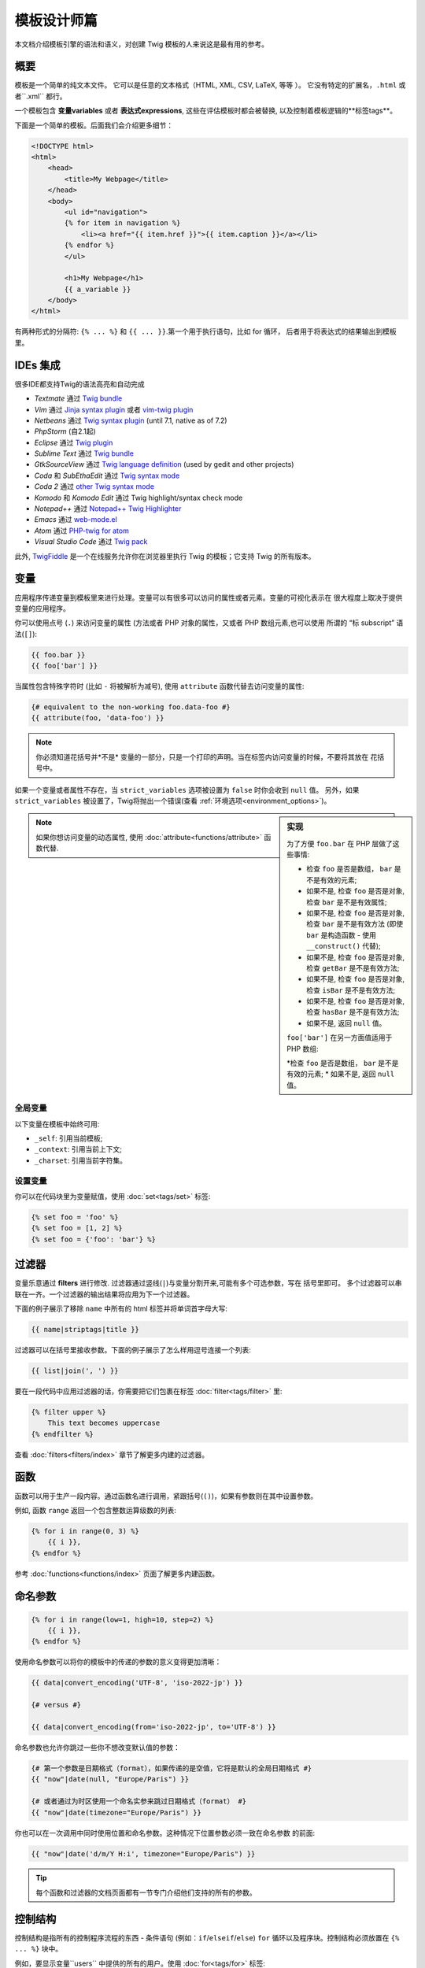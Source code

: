 模板设计师篇
===========================

本文档介绍模板引擎的语法和语义，对创建 Twig 模板的人来说这是最有用的参考。

概要
--------

模板是一个简单的纯文本文件。 它可以是任意的文本格式（HTML, XML, CSV, LaTeX, 等等 ）。
它没有特定的扩展名，``.html`` 或者``.xml`` 都行。

一个模板包含 **变量variables** 或者 **表达式expressions**, 这些在评估模板时都会被替换,
以及控制着模板逻辑的**标签tags**。

下面是一个简单的模板。后面我们会介绍更多细节：

.. code-block:: html+jinja

    <!DOCTYPE html>
    <html>
        <head>
            <title>My Webpage</title>
        </head>
        <body>
            <ul id="navigation">
            {% for item in navigation %}
                <li><a href="{{ item.href }}">{{ item.caption }}</a></li>
            {% endfor %}
            </ul>

            <h1>My Webpage</h1>
            {{ a_variable }}
        </body>
    </html>

有两种形式的分隔符: ``{% ... %}`` 和 ``{{ ... }}``.第一个用于执行语句，比如 for 循环，
后者用于将表达式的结果输出到模板里。

IDEs 集成
----------------

很多IDE都支持Twig的语法高亮和自动完成

* *Textmate* 通过 `Twig bundle`_
* *Vim* 通过 `Jinja syntax plugin`_ 或者 `vim-twig plugin`_
* *Netbeans* 通过 `Twig syntax plugin`_ (until 7.1, native as of 7.2)
* *PhpStorm* (自2.1起)
* *Eclipse* 通过 `Twig plugin`_
* *Sublime Text* 通过 `Twig bundle`_
* *GtkSourceView* 通过 `Twig language definition`_ (used by gedit and other projects)
* *Coda* 和 *SubEthaEdit* 通过 `Twig syntax mode`_
* *Coda 2* 通过 `other Twig syntax mode`_
* *Komodo* 和 *Komodo Edit* 通过 Twig highlight/syntax check mode
* *Notepad++* 通过 `Notepad++ Twig Highlighter`_
* *Emacs* 通过 `web-mode.el`_
* *Atom* 通过 `PHP-twig for atom`_
* *Visual Studio Code* 通过 `Twig pack`_

此外, `TwigFiddle`_ 是一个在线服务允许你在浏览器里执行 Twig 的模板；它支持 Twig 的所有版本。

变量
---------

应用程序传递变量到模板里来进行处理。变量可以有很多可以访问的属性或者元素。变量的可视化表示在
很大程度上取决于提供变量的应用程序。

你可以使用点号 (``.``) 来访问变量的属性 (方法或者 PHP 对象的属性，又或者 PHP 数组元素,也可以使用
所谓的 “标 subscript” 语法(``[]``):

.. code-block:: jinja

    {{ foo.bar }}
    {{ foo['bar'] }}

当属性包含特殊字符时 (比如 ``-`` 将被解析为减号), 使用 ``attribute`` 函数代替去访问变量的属性:

.. code-block:: jinja

    {# equivalent to the non-working foo.data-foo #}
    {{ attribute(foo, 'data-foo') }}

.. note::

    你必须知道花括号并*不是* 变量的一部分，只是一个打印的声明。当在标签内访问变量的时候，不要将其放在
    花括号中。

如果一个变量或者属性不存在，当  ``strict_variables`` 选项被设置为 ``false`` 时你会收到 ``null`` 值。
另外，如果 ``strict_variables`` 被设置了，Twig将抛出一个错误(查看 :ref:`环境选项<environment_options>`)。

.. sidebar:: 实现

    为了方便 ``foo.bar`` 在 PHP 层做了这些事情:

    * 检查 ``foo`` 是否是数组， ``bar`` 是不是有效的元素;
    * 如果不是, 检查 ``foo`` 是否是对象, 检查 ``bar`` 是不是有效属性;
    * 如果不是, 检查 ``foo`` 是否是对象, 检查 ``bar`` 是不是有效方法
      (即使 ``bar`` 是构造函数 - 使用 ``__construct()`` 代替);
    * 如果不是, 检查 ``foo`` 是否是对象, 检查 ``getBar`` 是不是有效方法;
    * 如果不是, 检查 ``foo`` 是否是对象, 检查 ``isBar`` 是不是有效方法;
    * 如果不是, 检查 ``foo`` 是否是对象, 检查 ``hasBar`` 是不是有效方法;
    * 如果不是, 返回 ``null`` 值。

    ``foo['bar']`` 在另一方面值适用于PHP 数组:

    *检查 ``foo`` 是否是数组， ``bar`` 是不是有效的元素;
    * 如果不是, 返回 ``null`` 值。

.. note::

    如果你想访问变量的动态属性, 使用 :doc:`attribute<functions/attribute>` 函数代替.

全局变量
~~~~~~~~~~~~~~~~

以下变量在模板中始终可用:

* ``_self``: 引用当前模板;
* ``_context``: 引用当前上下文;
* ``_charset``: 引用当前字符集。

设置变量
~~~~~~~~~~~~~~~~~

你可以在代码块里为变量赋值，使用 :doc:`set<tags/set>` 标签:

.. code-block:: jinja

    {% set foo = 'foo' %}
    {% set foo = [1, 2] %}
    {% set foo = {'foo': 'bar'} %}

过滤器
-------

变量乐意通过 **filters** 进行修改. 过滤器通过竖线(``|``)与变量分割开来,可能有多个可选参数，写在
括号里即可。 多个过滤器可以串联在一齐。一个过滤器的输出结果将应用为下一个过滤器。

下面的例子展示了移除 ``name`` 中所有的 html 标签并将单词首字母大写:

.. code-block:: jinja

    {{ name|striptags|title }}

过滤器可以在括号里接收参数。下面的例子展示了怎么样用逗号连接一个列表:

.. code-block:: jinja

    {{ list|join(', ') }}

要在一段代码中应用过滤器的话，你需要把它们包裹在标签 :doc:`filter<tags/filter>` 里:

.. code-block:: jinja

    {% filter upper %}
        This text becomes uppercase
    {% endfilter %}

查看 :doc:`filters<filters/index>` 章节了解更多内建的过滤器。

函数
---------

函数可以用于生产一段内容。通过函数名进行调用，紧跟括号(``()``)，如果有参数则在其中设置参数。


例如, 函数 ``range`` 返回一个包含整数运算级数的列表:

.. code-block:: jinja

    {% for i in range(0, 3) %}
        {{ i }},
    {% endfor %}

参考 :doc:`functions<functions/index>` 页面了解更多内建函数。

命名参数
---------------

.. code-block:: jinja

    {% for i in range(low=1, high=10, step=2) %}
        {{ i }},
    {% endfor %}

使用命名参数可以将你的模板中的传递的参数的意义变得更加清晰：

.. code-block:: jinja

    {{ data|convert_encoding('UTF-8', 'iso-2022-jp') }}

    {# versus #}

    {{ data|convert_encoding(from='iso-2022-jp', to='UTF-8') }}

命名参数也允许你跳过一些你不想改变默认值的参数：

.. code-block:: jinja

    {# 第一个参数是日期格式（format），如果传递的是空值，它将是默认的全局日期格式 #}
    {{ "now"|date(null, "Europe/Paris") }}

    {# 或者通过为时区使用一个命名实参来跳过日期格式（format） #}
    {{ "now"|date(timezone="Europe/Paris") }}

你也可以在一次调用中同时使用位置和命名参数。这种情况下位置参数必须一致在命名参数
的前面:

.. code-block:: jinja

    {{ "now"|date('d/m/Y H:i', timezone="Europe/Paris") }}

.. tip::

    每个函数和过滤器的文档页面都有一节专门介绍他们支持的所有的参数。

控制结构
-----------------

控制结构是指所有的控制程序流程的东西 - 条件语句 (例如：``if``/``elseif``/``else``)
``for`` 循环以及程序块。控制结构必须放置在  ``{% ... %}`` 块中。

例如，要显示变量``users`` 中提供的所有的用户。使用 :doc:`for<tags/for>` 标签:

.. code-block:: jinja

    <h1>Members</h1>
    <ul>
        {% for user in users %}
            <li>{{ user.username|e }}</li>
        {% endfor %}
    </ul>

:doc:`if<tags/if>` 标签可以用来测试一段表达式:

.. code-block:: jinja

    {% if users|length > 0 %}
        <ul>
            {% for user in users %}
                <li>{{ user.username|e }}</li>
            {% endfor %}
        </ul>
    {% endif %}

参阅 :doc:`tags<tags/index>` 页面了解更多内置的标签

注释
--------

要注释模板中的一行或多行请使用注释语法  ``{# ... #}``。在调试或者给其它开发者也或你自己
添加注释信息时非常有用:

.. code-block:: jinja

    {# note: disabled template because we no longer use this
        {% for user in users %}
            ...
        {% endfor %}
    #}

引入其它模板
-------------------------

:doc:`include<functions/include>` 函数用于引入一个模板并返回那个模板的渲染结果到当前模板中:

.. code-block:: jinja

    {{ include('sidebar.html') }}

默认情况下，被引入的模板可以访问引入它们的模板的上下文(context)。这表示主模板中定义的任意变量在
被引入的模板中也是可用的：

.. code-block:: jinja

    {% for box in boxes %}
        {{ include('render_box.html') }}
    {% endfor %}

被引入的模板 ``render_box.html`` 可以访问 ``box`` 变量。

传参的模板文件名取决于你设置的模板加载器。例如，``Twig_Loader_Filesystem`` 加载器允许你通过给定
的文件名访问其它模板。你可以使用斜线来访问子目录内的模板：

.. code-block:: jinja

    {{ include('sections/articles/sidebar.html') }}

这种行为取决于内嵌 Twig 的应用。

模板继承
--------------------

Twig 最强大的一部分就是模板集成。模板集成可以让你建立一个包含你网站所有通用元素的 "骨架（skeleton）" 
模板。定义 **blocks** ，这允许你在子模板里覆盖。

听起来很复杂但用起来很简单。通过一个例子会更直白点。

假设我们定义了一个基本模板 ``base.html``，它是一个简单的 HTMl 骨架文件，你可以在一个简单的两栏页面上
用到它:

.. code-block:: html+jinja

    <!DOCTYPE html>
    <html>
        <head>
            {% block head %}
                <link rel="stylesheet" href="style.css" />
                <title>{% block title %}{% endblock %} - My Webpage</title>
            {% endblock %}
        </head>
        <body>
            <div id="content">{% block content %}{% endblock %}</div>
            <div id="footer">
                {% block footer %}
                    &copy; Copyright 2011 by <a href="http://domain.invalid/">you</a>.
                {% endblock %}
            </div>
        </body>
    </html>

这个例子中定义了四个标签 :doc:`block<tags/block>`，可以在子模板中填充。所有的 ``block`` 标签都是
用来告诉模板引擎这部分内容可以让子模板覆写。

子模板大概是这个样子:

.. code-block:: jinja

    {% extends "base.html" %}

    {% block title %}Index{% endblock %}
    {% block head %}
        {{ parent() }}
        <style type="text/css">
            .important { color: #336699; }
        </style>
    {% endblock %}
    {% block content %}
        <h1>Index</h1>
        <p class="important">
            Welcome to my awesome homepage.
        </p>
    {% endblock %}

:doc:`extends<tags/extends>` 标签在这里很关键. 它用来告诉模板引擎这个模板 "继承extends"
了其它模板。当模板系统评估到这个模板的时候回首先定位到父模板。继承标签必须是模板的第一个标签。

注意子模板没有定义 ``footer`` 块，所以这部分内容会使用父模板里的对应的块的内容代替。

可以使用 :doc:`parent<functions/parent>` 函数来渲染父级块，这回返回父级块的渲染结果:

.. code-block:: jinja

    {% block sidebar %}
        <h3>Table Of Contents</h3>
        ...
        {{ parent() }}
    {% endblock %}

.. 提示::

    在 :doc:`extends<tags/extends>` 标签的文档页面描述了更多高级特性，像 块嵌套，范围，动态继承
    以及条件继承等。

.. 注意::

    在 :doc:`use<tags/use>` 标签的帮助下，Twig也支持多继承以及所谓的横向重用（horizontal reuse）
    这是个高级特性，在一般模板里很难用的到。

HTML 转移
-------------

当从模板生成 HTML 的时候，一直存在一种风险，某个变量里包含了会影响 HTMl 结果的字符。有两种方法可以避免：
手动转移每个变量或者默认自动地转移全部变量。

Twig 支持两种方式, 默认启用自动转义。

自动转义策略可以通过配置 :ref:`autoescape<environment_options>` 选项来开启。默认是 ``html``。


Working with Manual Escaping
~~~~~~~~~~~~~~~~~~~~~~~~~~~~

If manual escaping is enabled, it is **your** responsibility to escape
variables if needed. What to escape? Any variable you don't trust.

Escaping works by piping the variable through the
:doc:`escape<filters/escape>` or ``e`` filter:

.. code-block:: jinja

    {{ user.username|e }}

By default, the ``escape`` filter uses the ``html`` strategy, but depending on
the escaping context, you might want to explicitly use any other available
strategies:

.. code-block:: jinja

    {{ user.username|e('js') }}
    {{ user.username|e('css') }}
    {{ user.username|e('url') }}
    {{ user.username|e('html_attr') }}

Working with Automatic Escaping
~~~~~~~~~~~~~~~~~~~~~~~~~~~~~~~

Whether automatic escaping is enabled or not, you can mark a section of a
template to be escaped or not by using the :doc:`autoescape<tags/autoescape>`
tag:

.. code-block:: jinja

    {% autoescape %}
        Everything will be automatically escaped in this block (using the HTML strategy)
    {% endautoescape %}

By default, auto-escaping uses the ``html`` escaping strategy. If you output
variables in other contexts, you need to explicitly escape them with the
appropriate escaping strategy:

.. code-block:: jinja

    {% autoescape 'js' %}
        Everything will be automatically escaped in this block (using the JS strategy)
    {% endautoescape %}

Escaping
--------

It is sometimes desirable or even necessary to have Twig ignore parts it would
otherwise handle as variables or blocks. For example if the default syntax is
used and you want to use ``{{`` as raw string in the template and not start a
variable you have to use a trick.

The easiest way is to output the variable delimiter (``{{``) by using a variable
expression:

.. code-block:: jinja

    {{ '{{' }}

For bigger sections it makes sense to mark a block
:doc:`verbatim<tags/verbatim>`.

Macros
------

Macros are comparable with functions in regular programming languages. They
are useful to reuse often used HTML fragments to not repeat yourself.

A macro is defined via the :doc:`macro<tags/macro>` tag. Here is a small example
(subsequently called ``forms.html``) of a macro that renders a form element:

.. code-block:: jinja

    {% macro input(name, value, type, size) %}
        <input type="{{ type|default('text') }}" name="{{ name }}" value="{{ value|e }}" size="{{ size|default(20) }}" />
    {% endmacro %}

Macros can be defined in any template, and need to be "imported" via the
:doc:`import<tags/import>` tag before being used:

.. code-block:: jinja

    {% import "forms.html" as forms %}

    <p>{{ forms.input('username') }}</p>

Alternatively, you can import individual macro names from a template into the
current namespace via the :doc:`from<tags/from>` tag and optionally alias them:

.. code-block:: jinja

    {% from 'forms.html' import input as input_field %}

    <dl>
        <dt>Username</dt>
        <dd>{{ input_field('username') }}</dd>
        <dt>Password</dt>
        <dd>{{ input_field('password', '', 'password') }}</dd>
    </dl>

A default value can also be defined for macro arguments when not provided in a
macro call:

.. code-block:: jinja

    {% macro input(name, value = "", type = "text", size = 20) %}
        <input type="{{ type }}" name="{{ name }}" value="{{ value|e }}" size="{{ size }}" />
    {% endmacro %}

If extra positional arguments are passed to a macro call, they end up in the
special ``varargs`` variable as a list of values.

.. _twig-expressions:

Expressions
-----------

Twig allows expressions everywhere. These work very similar to regular PHP and
even if you're not working with PHP you should feel comfortable with it.

.. note::

    The operator precedence is as follows, with the lowest-precedence
    operators listed first: ``b-and``, ``b-xor``, ``b-or``, ``or``, ``and``,
    ``==``, ``!=``, ``<``, ``>``, ``>=``, ``<=``, ``in``, ``matches``,
    ``starts with``, ``ends with``, ``..``, ``+``, ``-``, ``~``, ``*``, ``/``,
    ``//``, ``%``, ``is``, ``**``, ``|``, ``[]``, and ``.``:

    .. code-block:: jinja

        {% set greeting = 'Hello ' %}
        {% set name = 'Fabien' %}

        {{ greeting ~ name|lower }}   {# Hello fabien #}

        {# use parenthesis to change precedence #}
        {{ (greeting ~ name)|lower }} {# hello fabien #}

Literals
~~~~~~~~

The simplest form of expressions are literals. Literals are representations
for PHP types such as strings, numbers, and arrays. The following literals
exist:

* ``"Hello World"``: Everything between two double or single quotes is a
  string. They are useful whenever you need a string in the template (for
  example as arguments to function calls, filters or just to extend or include
  a template). A string can contain a delimiter if it is preceded by a
  backslash (``\``) -- like in ``'It\'s good'``. If the string contains a
  backslash (e.g. ``'c:\Program Files'``) escape it by doubling it
  (e.g. ``'c:\\Program Files'``).

* ``42`` / ``42.23``: Integers and floating point numbers are created by just
  writing the number down. If a dot is present the number is a float,
  otherwise an integer.

* ``["foo", "bar"]``: Arrays are defined by a sequence of expressions
  separated by a comma (``,``) and wrapped with squared brackets (``[]``).

* ``{"foo": "bar"}``: Hashes are defined by a list of keys and values
  separated by a comma (``,``) and wrapped with curly braces (``{}``):

  .. code-block:: jinja

    {# keys as string #}
    { 'foo': 'foo', 'bar': 'bar' }

    {# keys as names (equivalent to the previous hash) #}
    { foo: 'foo', bar: 'bar' }

    {# keys as integer #}
    { 2: 'foo', 4: 'bar' }

    {# keys as expressions (the expression must be enclosed into parentheses) #}
    {% set foo = 'foo' %}
    { (foo): 'foo', (1 + 1): 'bar', (foo ~ 'b'): 'baz' }

* ``true`` / ``false``: ``true`` represents the true value, ``false``
  represents the false value.

* ``null``: ``null`` represents no specific value. This is the value returned
  when a variable does not exist. ``none`` is an alias for ``null``.

Arrays and hashes can be nested:

.. code-block:: jinja

    {% set foo = [1, {"foo": "bar"}] %}

.. tip::

    Using double-quoted or single-quoted strings has no impact on performance
    but string interpolation is only supported in double-quoted strings.

Math
~~~~

Twig allows you to calculate with values. This is rarely useful in templates
but exists for completeness' sake. The following operators are supported:

* ``+``: Adds two objects together (the operands are casted to numbers). ``{{
  1 + 1 }}`` is ``2``.

* ``-``: Subtracts the second number from the first one. ``{{ 3 - 2 }}`` is
  ``1``.

* ``/``: Divides two numbers. The returned value will be a floating point
  number. ``{{ 1 / 2 }}`` is ``{{ 0.5 }}``.

* ``%``: Calculates the remainder of an integer division. ``{{ 11 % 7 }}`` is
  ``4``.

* ``//``: Divides two numbers and returns the floored integer result. ``{{ 20
  // 7 }}`` is ``2``, ``{{ -20  // 7 }}`` is ``-3`` (this is just syntactic
  sugar for the :doc:`round<filters/round>` filter).

* ``*``: Multiplies the left operand with the right one. ``{{ 2 * 2 }}`` would
  return ``4``.

* ``**``: Raises the left operand to the power of the right operand. ``{{ 2 **
  3 }}`` would return ``8``.

Logic
~~~~~

You can combine multiple expressions with the following operators:

* ``and``: Returns true if the left and the right operands are both true.

* ``or``: Returns true if the left or the right operand is true.

* ``not``: Negates a statement.

* ``(expr)``: Groups an expression.

.. note::

    Twig also support bitwise operators (``b-and``, ``b-xor``, and ``b-or``).

.. note::

    Operators are case sensitive.

Comparisons
~~~~~~~~~~~

The following comparison operators are supported in any expression: ``==``,
``!=``, ``<``, ``>``, ``>=``, and ``<=``.

You can also check if a string ``starts with`` or ``ends with`` another
string:

.. code-block:: jinja

    {% if 'Fabien' starts with 'F' %}
    {% endif %}

    {% if 'Fabien' ends with 'n' %}
    {% endif %}

.. note::

    For complex string comparisons, the ``matches`` operator allows you to use
    `regular expressions`_:

    .. code-block:: jinja

        {% if phone matches '/^[\\d\\.]+$/' %}
        {% endif %}

Containment Operator
~~~~~~~~~~~~~~~~~~~~

The ``in`` operator performs containment test.

It returns ``true`` if the left operand is contained in the right:

.. code-block:: jinja

    {# returns true #}

    {{ 1 in [1, 2, 3] }}

    {{ 'cd' in 'abcde' }}

.. tip::

    You can use this filter to perform a containment test on strings, arrays,
    or objects implementing the ``Traversable`` interface.

To perform a negative test, use the ``not in`` operator:

.. code-block:: jinja

    {% if 1 not in [1, 2, 3] %}

    {# is equivalent to #}
    {% if not (1 in [1, 2, 3]) %}

Test Operator
~~~~~~~~~~~~~

The ``is`` operator performs tests. Tests can be used to test a variable against
a common expression. The right operand is name of the test:

.. code-block:: jinja

    {# find out if a variable is odd #}

    {{ name is odd }}

Tests can accept arguments too:

.. code-block:: jinja

    {% if post.status is constant('Post::PUBLISHED') %}

Tests can be negated by using the ``is not`` operator:

.. code-block:: jinja

    {% if post.status is not constant('Post::PUBLISHED') %}

    {# is equivalent to #}
    {% if not (post.status is constant('Post::PUBLISHED')) %}

Go to the :doc:`tests<tests/index>` page to learn more about the built-in
tests.

Other Operators
~~~~~~~~~~~~~~~

The following operators don't fit into any of the other categories:

* ``|``: Applies a filter.

* ``..``: Creates a sequence based on the operand before and after the operator
  (this is just syntactic sugar for the :doc:`range<functions/range>` function):

  .. code-block:: jinja

      {{ 1..5 }}

      {# equivalent to #}
      {{ range(1, 5) }}

  Note that you must use parentheses when combining it with the filter operator
  due to the :ref:`operator precedence rules <twig-expressions>`:

  .. code-block:: jinja

      (1..5)|join(', ')

* ``~``: Converts all operands into strings and concatenates them. ``{{ "Hello
  " ~ name ~ "!" }}`` would return (assuming ``name`` is ``'John'``) ``Hello
  John!``.

* ``.``, ``[]``: Gets an attribute of an object.

* ``?:``: The ternary operator:

  .. code-block:: jinja

      {{ foo ? 'yes' : 'no' }}
      {{ foo ?: 'no' }} is the same as {{ foo ? foo : 'no' }}
      {{ foo ? 'yes' }} is the same as {{ foo ? 'yes' : '' }}

* ``??``: The null-coalescing operator:

  .. code-block:: jinja

      {# returns the value of foo if it is defined and not null, 'no' otherwise #}
      {{ foo ?? 'no' }}

String Interpolation
~~~~~~~~~~~~~~~~~~~~

String interpolation (``#{expression}``) allows any valid expression to appear
within a *double-quoted string*. The result of evaluating that expression is
inserted into the string:

.. code-block:: jinja

    {{ "foo #{bar} baz" }}
    {{ "foo #{1 + 2} baz" }}

.. _templates-whitespace-control:

Whitespace Control
------------------

The first newline after a template tag is removed automatically (like in PHP.)
Whitespace is not further modified by the template engine, so each whitespace
(spaces, tabs, newlines etc.) is returned unchanged.

Use the ``spaceless`` tag to remove whitespace *between HTML tags*:

.. code-block:: jinja

    {% spaceless %}
        <div>
            <strong>foo bar</strong>
        </div>
    {% endspaceless %}

    {# output will be <div><strong>foo bar</strong></div> #}

In addition to the spaceless tag you can also control whitespace on a per tag
level. By using the whitespace control modifier on your tags, you can trim
leading and or trailing whitespace:

.. code-block:: jinja

    {% set value = 'no spaces' %}
    {#- No leading/trailing whitespace -#}
    {%- if true -%}
        {{- value -}}
    {%- endif -%}

    {# output 'no spaces' #}

The above sample shows the default whitespace control modifier, and how you can
use it to remove whitespace around tags. Trimming space will consume all whitespace
for that side of the tag.  It is possible to use whitespace trimming on one side
of a tag:

.. code-block:: jinja

    {% set value = 'no spaces' %}
    <li>    {{- value }}    </li>

    {# outputs '<li>no spaces    </li>' #}

Extensions
----------

Twig can be easily extended.

If you are looking for new tags, filters, or functions, have a look at the Twig official
`extension repository`_.

If you want to create your own, read the :ref:`Creating an
Extension<creating_extensions>` chapter.

.. _`Twig bundle`:                https://github.com/Anomareh/PHP-Twig.tmbundle
.. _`Jinja syntax plugin`:        http://jinja.pocoo.org/docs/integration/#vim
.. _`vim-twig plugin`:            https://github.com/lumiliet/vim-twig
.. _`Twig syntax plugin`:         http://plugins.netbeans.org/plugin/37069/php-twig
.. _`Twig plugin`:                https://github.com/pulse00/Twig-Eclipse-Plugin
.. _`Twig language definition`:   https://github.com/gabrielcorpse/gedit-twig-template-language
.. _`extension repository`:       http://github.com/twigphp/Twig-extensions
.. _`Twig syntax mode`:           https://github.com/bobthecow/Twig-HTML.mode
.. _`other Twig syntax mode`:     https://github.com/muxx/Twig-HTML.mode
.. _`Notepad++ Twig Highlighter`: https://github.com/Banane9/notepadplusplus-twig
.. _`web-mode.el`:                http://web-mode.org/
.. _`regular expressions`:        http://php.net/manual/en/pcre.pattern.php
.. _`PHP-twig for atom`:          https://github.com/reesef/php-twig
.. _`TwigFiddle`:                 http://twigfiddle.com/
.. _`Twig pack`:                  https://marketplace.visualstudio.com/items?itemName=bajdzis.vscode-twig-pack
